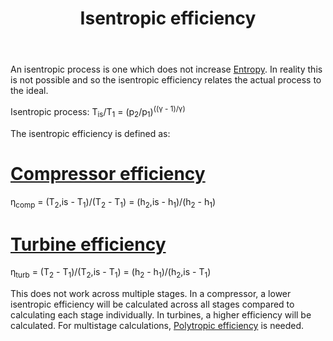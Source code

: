 :PROPERTIES:
:ID:       0cff770f-30ce-42f8-aa7a-1199c88fdb56
:END:
#+title: Isentropic efficiency

An isentropic process is one which does not increase [[id:bb975d06-10f8-41d2-b7cc-b0cb3af6393a][Entropy]]. In reality this is not possible and so the isentropic efficiency relates the actual process to the ideal.

Isentropic process:
T_is/T_1 = (p_2/p_1)^((\gamma - 1)/\gamma)

The isentropic efficiency is defined as:

* [[id:841a1d13-5409-4bb8-bd35-5cbdcd423b6a][Compressor efficiency]]
\eta_comp = (T_2,is - T_1)/(T_2 - T_1) = (h_2,is - h_1)/(h_2 - h_1)

* [[id:102568d2-a06b-416f-9037-1ce6c86164db][Turbine efficiency]]
\eta_turb = (T_2 - T_1)/(T_2,is - T_1) = (h_2 - h_1)/(h_2,is - T_1)

This does not work across multiple stages.
In a compressor, a lower isentropic efficiency will be calculated across all stages compared to calculating each stage individually. In turbines, a higher efficiency will be calculated.
For multistage calculations, [[id:06d06c29-66b3-4919-be38-ff91f884043d][Polytropic efficiency]] is needed.
